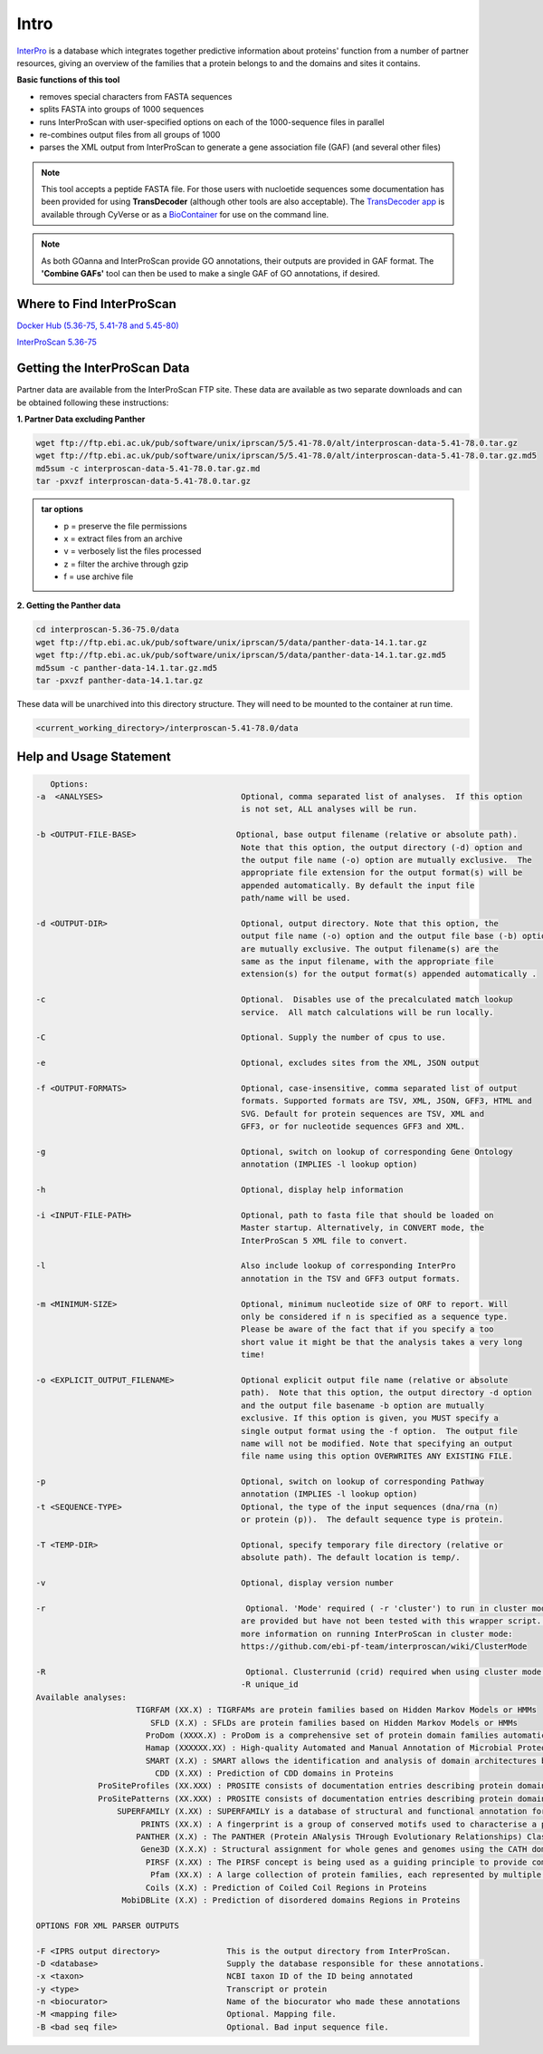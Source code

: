=========
**Intro**
=========

`InterPro <http://www.ebi.ac.uk/interpro/>`_ is a database which integrates together predictive information about proteins' function from a number of partner resources, giving an overview of the families that a protein belongs to and the domains and sites it contains.

**Basic functions of this tool**

- removes special characters from FASTA sequences
- splits FASTA into groups of 1000 sequences
- runs InterProScan with user-specified options on each of the 1000-sequence files in parallel
- re-combines output files from all groups of 1000
- parses the XML output from InterProScan to generate a gene association file (GAF) (and several other files)

.. NOTE::

    This tool accepts a peptide FASTA file. For those users with nucloetide sequences some documentation has been provided for using **TransDecoder** (although other tools are also acceptable). 
    The `TransDecoder app <https://de.cyverse.org/de/?type=apps&app-id=74828a18-f351-11e8-be2b-008cfa5ae621&system-id=de>`_ is available through CyVerse or as a `BioContainer <https://quay.io/repository/biocontainers/transdecoder?tab=tags>`_ for use on the command line.

.. NOTE:: 

    As both GOanna and InterProScan provide GO annotations, their outputs are provided in GAF format. The **'Combine GAFs'** tool can then be used to make a single GAF of GO annotations, if desired.

**Where to Find InterProScan**
==============================

`Docker Hub (5.36-75, 5.41-78 and 5.45-80) <https://hub.docker.com/r/agbase/interproscan>`_

`InterProScan 5.36-75 <https://de.cyverse.org/de/?type=apps&app-id=Interproscan-5.36.75u2&system-id=agave>`_
    

**Getting the InterProScan Data** 
=================================
Partner data are available from the InterProScan FTP site. These data are available as two separate downloads and can be obtained following these instructions:

**1. Partner Data excluding Panther**

.. code-block:: none

    wget ftp://ftp.ebi.ac.uk/pub/software/unix/iprscan/5/5.41-78.0/alt/interproscan-data-5.41-78.0.tar.gz 
    wget ftp://ftp.ebi.ac.uk/pub/software/unix/iprscan/5/5.41-78.0/alt/interproscan-data-5.41-78.0.tar.gz.md5 
    md5sum -c interproscan-data-5.41-78.0.tar.gz.md
    tar -pxvzf interproscan-data-5.41-78.0.tar.gz

.. admonition:: tar options

   - p = preserve the file permissions
   - x = extract files from an archive
   - v = verbosely list the files processed
   - z = filter the archive through gzip
   - f = use archive file

**2. Getting the Panther data**

.. code-block:: none

    cd interproscan-5.36-75.0/data
    wget ftp://ftp.ebi.ac.uk/pub/software/unix/iprscan/5/data/panther-data-14.1.tar.gz
    wget ftp://ftp.ebi.ac.uk/pub/software/unix/iprscan/5/data/panther-data-14.1.tar.gz.md5 
    md5sum -c panther-data-14.1.tar.gz.md5
    tar -pxvzf panther-data-14.1.tar.gz


These data will be unarchived into this directory structure. They will need to be mounted to the container at run time.

.. code-block:: none

    <current_working_directory>/interproscan-5.41-78.0/data

.. _iprsusage:

**Help and Usage Statement**
============================

.. _iprsusage:

.. code-block:: none

    Options:
 -a  <ANALYSES>                             Optional, comma separated list of analyses.  If this option
                                            is not set, ALL analyses will be run.

 -b <OUTPUT-FILE-BASE>                     Optional, base output filename (relative or absolute path).
                                            Note that this option, the output directory (-d) option and
                                            the output file name (-o) option are mutually exclusive.  The
                                            appropriate file extension for the output format(s) will be
                                            appended automatically. By default the input file
                                            path/name will be used.

 -d <OUTPUT-DIR>                            Optional, output directory. Note that this option, the
                                            output file name (-o) option and the output file base (-b) option
                                            are mutually exclusive. The output filename(s) are the
                                            same as the input filename, with the appropriate file
                                            extension(s) for the output format(s) appended automatically .

 -c                                         Optional.  Disables use of the precalculated match lookup
                                            service.  All match calculations will be run locally.

 -C                                         Optional. Supply the number of cpus to use.

 -e                                         Optional, excludes sites from the XML, JSON output

 -f <OUTPUT-FORMATS>                        Optional, case-insensitive, comma separated list of output
                                            formats. Supported formats are TSV, XML, JSON, GFF3, HTML and
                                            SVG. Default for protein sequences are TSV, XML and
                                            GFF3, or for nucleotide sequences GFF3 and XML.

 -g                                         Optional, switch on lookup of corresponding Gene Ontology
                                            annotation (IMPLIES -l lookup option)

 -h                                         Optional, display help information

 -i <INPUT-FILE-PATH>                       Optional, path to fasta file that should be loaded on
                                            Master startup. Alternatively, in CONVERT mode, the
                                            InterProScan 5 XML file to convert.

 -l                                         Also include lookup of corresponding InterPro
                                            annotation in the TSV and GFF3 output formats.

 -m <MINIMUM-SIZE>                          Optional, minimum nucleotide size of ORF to report. Will
                                            only be considered if n is specified as a sequence type.
                                            Please be aware of the fact that if you specify a too
                                            short value it might be that the analysis takes a very long
                                            time!

 -o <EXPLICIT_OUTPUT_FILENAME>              Optional explicit output file name (relative or absolute
                                            path).  Note that this option, the output directory -d option
                                            and the output file basename -b option are mutually
                                            exclusive. If this option is given, you MUST specify a
                                            single output format using the -f option.  The output file
                                            name will not be modified. Note that specifying an output
                                            file name using this option OVERWRITES ANY EXISTING FILE.

 -p                                         Optional, switch on lookup of corresponding Pathway
                                            annotation (IMPLIES -l lookup option)
 -t <SEQUENCE-TYPE>                         Optional, the type of the input sequences (dna/rna (n)
                                            or protein (p)).  The default sequence type is protein.

 -T <TEMP-DIR>                              Optional, specify temporary file directory (relative or
                                            absolute path). The default location is temp/.

 -v                                         Optional, display version number
 
 -r                                          Optional. 'Mode' required ( -r 'cluster') to run in cluster mode. These options
                                            are provided but have not been tested with this wrapper script. For
                                            more information on running InterProScan in cluster mode:
                                            https://github.com/ebi-pf-team/interproscan/wiki/ClusterMode

 -R                                          Optional. Clusterrunid (crid) required when using cluster mode.
                                            -R unique_id
 Available analyses:
                      TIGRFAM (XX.X) : TIGRFAMs are protein families based on Hidden Markov Models or HMMs
                         SFLD (X.X) : SFLDs are protein families based on Hidden Markov Models or HMMs
                        ProDom (XXXX.X) : ProDom is a comprehensive set of protein domain families automatically generated from the UniProt Knowledge Database.
                        Hamap (XXXXXX.XX) : High-quality Automated and Manual Annotation of Microbial Proteomes
                        SMART (X.X) : SMART allows the identification and analysis of domain architectures based on Hidden Markov Models or HMMs
                          CDD (X.XX) : Prediction of CDD domains in Proteins
              ProSiteProfiles (XX.XXX) : PROSITE consists of documentation entries describing protein domains, families and functional sites as well as associated patterns and profiles to identify them
              ProSitePatterns (XX.XXX) : PROSITE consists of documentation entries describing protein domains, families and functional sites as well as associated patterns and profiles to identify them
                  SUPERFAMILY (X.XX) : SUPERFAMILY is a database of structural and functional annotation for all proteins and genomes.
                       PRINTS (XX.X) : A fingerprint is a group of conserved motifs used to characterise a protein family
                      PANTHER (X.X) : The PANTHER (Protein ANalysis THrough Evolutionary Relationships) Classification System is a unique resource that classifies genes by their functions, using published scientific experimental evidence and evolutionary relationships to predict fu$
                       Gene3D (X.X.X) : Structural assignment for whole genes and genomes using the CATH domain structure database
                        PIRSF (X.XX) : The PIRSF concept is being used as a guiding principle to provide comprehensive and non-overlapping clustering of UniProtKB sequences into a hierarchical order to reflect their evolutionary relationships.
                         Pfam (XX.X) : A large collection of protein families, each represented by multiple sequence alignments and hidden Markov models (HMMs)
                        Coils (X.X) : Prediction of Coiled Coil Regions in Proteins
                   MobiDBLite (X.X) : Prediction of disordered domains Regions in Proteins

 OPTIONS FOR XML PARSER OUTPUTS

 -F <IPRS output directory>              This is the output directory from InterProScan.
 -D <database>                           Supply the database responsible for these annotations.
 -x <taxon>                              NCBI taxon ID of the ID being annotated
 -y <type>                               Transcript or protein
 -n <biocurator>                         Name of the biocurator who made these annotations
 -M <mapping file>                       Optional. Mapping file.
 -B <bad seq file>                       Optional. Bad input sequence file.
